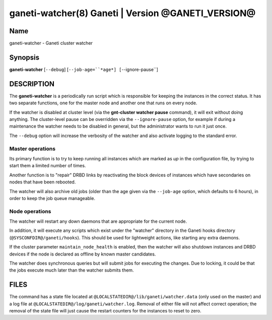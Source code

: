 ganeti-watcher(8) Ganeti | Version @GANETI_VERSION@
===================================================

Name
----

ganeti-watcher - Ganeti cluster watcher

Synopsis
--------

**ganeti-watcher** [``--debug``]
[``--job-age=``*age*]
[``--ignore-pause``]

DESCRIPTION
-----------

The **ganeti-watcher** is a periodically run script which is
responsible for keeping the instances in the correct status. It has
two separate functions, one for the master node and another one
that runs on every node.

If the watcher is disabled at cluster level (via the
**gnt-cluster watcher pause** command), it will exit without doing
anything. The cluster-level pause can be overridden via the
``--ignore-pause`` option, for example if during a maintenance the
watcher needs to be disabled in general, but the administrator
wants to run it just once.

The ``--debug`` option will increase the verbosity of the watcher
and also activate logging to the standard error.

Master operations
~~~~~~~~~~~~~~~~~

Its primary function is to try to keep running all instances which
are marked as *up* in the configuration file, by trying to start
them a limited number of times.

Another function is to "repair" DRBD links by reactivating the
block devices of instances which have secondaries on nodes that
have been rebooted.

The watcher will also archive old jobs (older than the age given
via the ``--job-age`` option, which defaults to 6 hours), in order
to keep the job queue manageable.

Node operations
~~~~~~~~~~~~~~~

The watcher will restart any down daemons that are appropriate for
the current node.

In addition, it will execute any scripts which exist under the
"watcher" directory in the Ganeti hooks directory
(``@SYSCONFDIR@/ganeti/hooks``). This should be used for lightweight
actions, like starting any extra daemons.

If the cluster parameter ``maintain_node_health`` is enabled, then the
watcher will also shutdown instances and DRBD devices if the node is
declared as offline by known master candidates.

The watcher does synchronous queries but will submit jobs for
executing the changes. Due to locking, it could be that the jobs
execute much later than the watcher submits them.

FILES
-----

The command has a state file located at
``@LOCALSTATEDIR@/lib/ganeti/watcher.data`` (only used on the master)
and a log file at ``@LOCALSTATEDIR@/log/ganeti/watcher.log``. Removal
of either file will not affect correct operation; the removal of the
state file will just cause the restart counters for the instances to
reset to zero.
